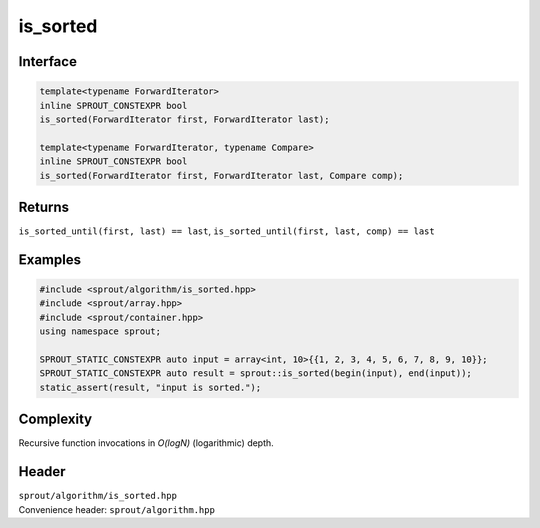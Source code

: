 .. _sprout-algorithm-is_sorted:
###############################################################################
is_sorted
###############################################################################

Interface
========================================
.. sourcecode:: c++

  template<typename ForwardIterator>
  inline SPROUT_CONSTEXPR bool
  is_sorted(ForwardIterator first, ForwardIterator last);
  
  template<typename ForwardIterator, typename Compare>
  inline SPROUT_CONSTEXPR bool
  is_sorted(ForwardIterator first, ForwardIterator last, Compare comp);

Returns
========================================

| ``is_sorted_until(first, last) == last``, ``is_sorted_until(first, last, comp) == last``

Examples
========================================
.. sourcecode:: c++

  #include <sprout/algorithm/is_sorted.hpp>
  #include <sprout/array.hpp>
  #include <sprout/container.hpp>
  using namespace sprout;

  SPROUT_STATIC_CONSTEXPR auto input = array<int, 10>{{1, 2, 3, 4, 5, 6, 7, 8, 9, 10}};
  SPROUT_STATIC_CONSTEXPR auto result = sprout::is_sorted(begin(input), end(input));
  static_assert(result, "input is sorted.");

Complexity
========================================

| Recursive function invocations in *O(logN)* (logarithmic) depth.

Header
========================================

| ``sprout/algorithm/is_sorted.hpp``
| Convenience header: ``sprout/algorithm.hpp``

